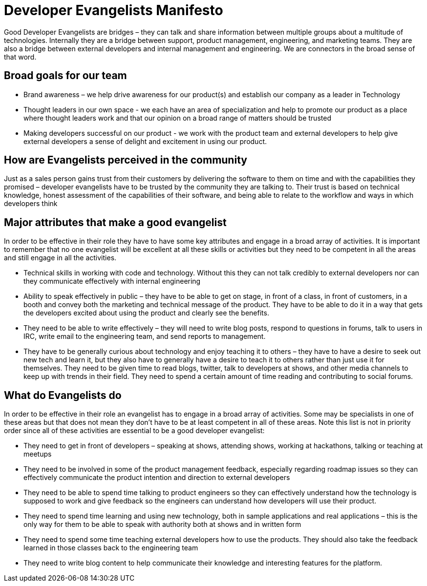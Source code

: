 = Developer Evangelists Manifesto

Good Developer Evangelists are bridges – they can talk and share information 
between multiple groups about a multitude of technologies. Internally they are a 
bridge between support, product management, engineering, and 
marketing teams. They are also a bridge between external developers and 
internal management and engineering. We are connectors in the broad 
sense of that word. 

== Broad goals for our team

* Brand awareness – we help drive awareness for our product(s) and establish our 
company as a leader in Technology

* Thought leaders in our own space - we each have an area of 
specialization and help to promote our product as a place where thought 
leaders work and that our opinion on a broad range of matters should be 
trusted

* Making developers successful on our product - we work with the product team 
and external developers to help give external developers a sense of delight and 
excitement in using  our product. 

== How are Evangelists perceived in the community

Just as a sales person gains trust from their customers by delivering the 
software to them on time and with the capabilities they promised – 
developer evangelists have to be trusted by the community they are 
talking to. Their trust is based on technical knowledge, honest 
assessment of the capabilities of their software, and being able to 
relate to the workflow and ways in which developers think

== Major attributes that make a good evangelist

In order to be effective in their role they have to have some key 
attributes and engage in a broad array of activities. It is important to
 remember that no one evangelist will be excellent at all these skills 
or activities but they need to be competent in all the areas and still 
engage in all the activities.

* Technical skills in working with code and technology. Without this they can 
not talk credibly to external developers nor can they communicate 
effectively with internal engineering
 
* Ability to speak effectively in public – they have to be able to get on 
stage, in front of a class, in front of customers, in a booth and convey
 both the marketing and technical message of the product. They have to 
be able to do it in a way that gets the developers excited about using 
the product and clearly see the benefits.

* They need to be able to write effectively – they will need to write 
blog posts, respond to questions in forums, talk to users in IRC, write 
email to the engineering team, and send reports to management.

* They have to be generally curious about technology and enjoy teaching 
it to others – they have to have a desire to seek out new tech and learn
 it, but they also have to generally have a desire to teach it to others
 rather than just use it for themselves. They need to be given time 
to read blogs, twitter, talk to developers at shows, and other media 
channels to keep up with trends in their field. They need to spend a 
certain amount of time reading and contributing to social forums.

== What do Evangelists do

In order to be effective in their role an evangelist has to engage in a 
broad array of activities. Some may be specialists in one of these areas
 but that does not mean they don’t have to be at least competent in all 
of these areas. Note this list is not in priority order since all of 
these activities are essential to be a good developer evangelist:

* They need to get in front of developers – speaking at shows, attending 
shows, working at hackathons, talking or teaching at meetups

* They need to be involved in some of the product management feedback, 
especially regarding roadmap issues so they can effectively communicate 
the product intention and direction to external developers

* They need to be able to spend time talking to product engineers so they
can effectively understand how the technology is supposed to work and 
give feedback so the engineers can understand how developers will use 
their product.

* They need to spend time learning and using new technology, both in sample 
applications and real applications – this is the only way for them to be able 
to speak with authority both at shows and in written form

* They need to spend some time teaching external developers how to use 
the products. They should also take the feedback learned in those 
classes back to the engineering team

* They need to write blog content to help communicate their knowledge and 
interesting features for the platform.
